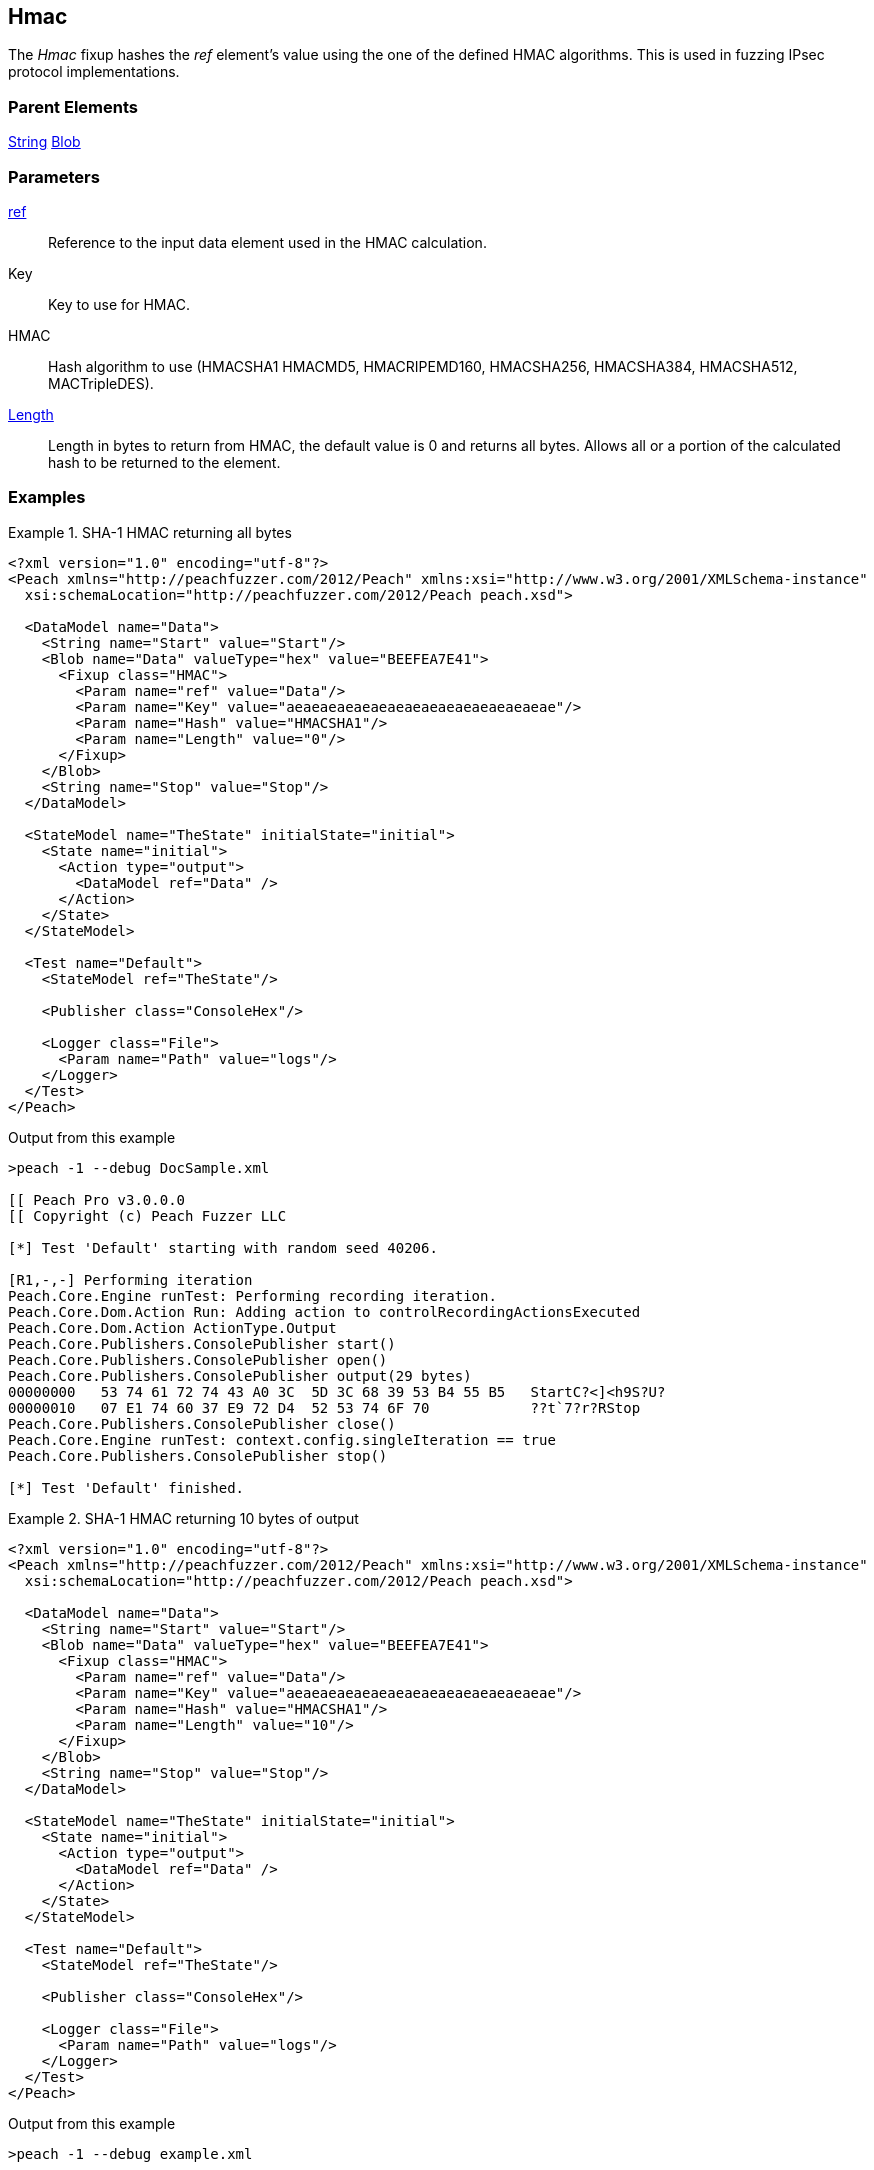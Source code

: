 <<<
[[Fixups_HMACFixup]]
== Hmac

// Reviewed:
//  - 02/18/2014: Seth & Adam: Outlined
// Expand description to include use case "This is used when fuzzing {0} protocols"
// Give full pit to run using hex publisher
// List Parent element types
// List enum for HMAC parameter
// Expand length description
// Example 1 length 0
// Example 2 length set to 10

// Updated:
// - 02/18/2014: Jordyn
// Added full examples
// Expanded length description
// Added enum list
// Expanded description
// Added parent elements

// Updated:
// - 02/21/2014: Mick
// Parent elements changed to match format


The _Hmac_ fixup hashes the _ref_ element's value using the one of the defined HMAC algorithms. This is used in fuzzing IPsec protocol implementations.

=== Parent Elements

xref:String[String]
xref:Blob[Blob]

=== Parameters

xref:ref[ref]:: Reference to the input data element used in the HMAC calculation.
Key:: Key to use for HMAC.
HMAC:: Hash algorithm to use (HMACSHA1 HMACMD5, HMACRIPEMD160, HMACSHA256, HMACSHA384, HMACSHA512, MACTripleDES).
xref:length[Length]:: Length in bytes to return from HMAC, the default value is 0 and returns all bytes. Allows all or a portion of the calculated hash to be returned to the element.

=== Examples

.SHA-1 HMAC returning all bytes
===============================
[source,xml]
----
<?xml version="1.0" encoding="utf-8"?>
<Peach xmlns="http://peachfuzzer.com/2012/Peach" xmlns:xsi="http://www.w3.org/2001/XMLSchema-instance"
  xsi:schemaLocation="http://peachfuzzer.com/2012/Peach peach.xsd">

  <DataModel name="Data">
    <String name="Start" value="Start"/>
    <Blob name="Data" valueType="hex" value="BEEFEA7E41">
      <Fixup class="HMAC">
        <Param name="ref" value="Data"/>
        <Param name="Key" value="aeaeaeaeaeaeaeaeaeaeaeaeaeaeaeae"/>
        <Param name="Hash" value="HMACSHA1"/>
        <Param name="Length" value="0"/>
      </Fixup>
    </Blob>
    <String name="Stop" value="Stop"/>
  </DataModel>

  <StateModel name="TheState" initialState="initial">
    <State name="initial">
      <Action type="output">
        <DataModel ref="Data" />
      </Action>
    </State>
  </StateModel>

  <Test name="Default">
    <StateModel ref="TheState"/>

    <Publisher class="ConsoleHex"/>

    <Logger class="File">
      <Param name="Path" value="logs"/>
    </Logger>
  </Test>
</Peach>
----

Output from this example

----
>peach -1 --debug DocSample.xml

[[ Peach Pro v3.0.0.0
[[ Copyright (c) Peach Fuzzer LLC

[*] Test 'Default' starting with random seed 40206.

[R1,-,-] Performing iteration
Peach.Core.Engine runTest: Performing recording iteration.
Peach.Core.Dom.Action Run: Adding action to controlRecordingActionsExecuted
Peach.Core.Dom.Action ActionType.Output
Peach.Core.Publishers.ConsolePublisher start()
Peach.Core.Publishers.ConsolePublisher open()
Peach.Core.Publishers.ConsolePublisher output(29 bytes)
00000000   53 74 61 72 74 43 A0 3C  5D 3C 68 39 53 B4 55 B5   StartC?<]<h9S?U?
00000010   07 E1 74 60 37 E9 72 D4  52 53 74 6F 70            ??t`7?r?RStop
Peach.Core.Publishers.ConsolePublisher close()
Peach.Core.Engine runTest: context.config.singleIteration == true
Peach.Core.Publishers.ConsolePublisher stop()

[*] Test 'Default' finished.
----
===============================

.SHA-1 HMAC returning 10 bytes of output
===============================
[source,xml]
----
<?xml version="1.0" encoding="utf-8"?>
<Peach xmlns="http://peachfuzzer.com/2012/Peach" xmlns:xsi="http://www.w3.org/2001/XMLSchema-instance"
  xsi:schemaLocation="http://peachfuzzer.com/2012/Peach peach.xsd">

  <DataModel name="Data">
    <String name="Start" value="Start"/>
    <Blob name="Data" valueType="hex" value="BEEFEA7E41">
      <Fixup class="HMAC">
        <Param name="ref" value="Data"/>
        <Param name="Key" value="aeaeaeaeaeaeaeaeaeaeaeaeaeaeaeae"/>
        <Param name="Hash" value="HMACSHA1"/>
        <Param name="Length" value="10"/>
      </Fixup>
    </Blob>
    <String name="Stop" value="Stop"/>
  </DataModel>

  <StateModel name="TheState" initialState="initial">
    <State name="initial">
      <Action type="output">
        <DataModel ref="Data" />
      </Action>
    </State>
  </StateModel>

  <Test name="Default">
    <StateModel ref="TheState"/>

    <Publisher class="ConsoleHex"/>

    <Logger class="File">
      <Param name="Path" value="logs"/>
    </Logger>
  </Test>
</Peach>
----

Output from this example

----
>peach -1 --debug example.xml

[[ Peach Pro v3.0.0.0
[[ Copyright (c) Peach Fuzzer LLC

[*] Test 'Default' starting with random seed 27945.

[R1,-,-] Performing iteration
Peach.Core.Engine runTest: Performing recording iteration.
Peach.Core.Dom.Action Run: Adding action to controlRecordingActionsExecuted
Peach.Core.Dom.Action ActionType.Output
Peach.Core.Publishers.ConsolePublisher start()
Peach.Core.Publishers.ConsolePublisher open()
Peach.Core.Publishers.ConsolePublisher output(19 bytes)
00000000   53 74 61 72 74 43 A0 3C  5D 3C 68 39 53 B4 55 53   StartC?<]<h9S?US <1>
00000010   74 6F 70                                           top
Peach.Core.Publishers.ConsolePublisher close()
Peach.Core.Engine runTest: context.config.singleIteration == true
Peach.Core.Publishers.ConsolePublisher stop()

[*] Test 'Default' finished.
----

<1> The output of the HMAC is truncated to 10 bytes

===============================
